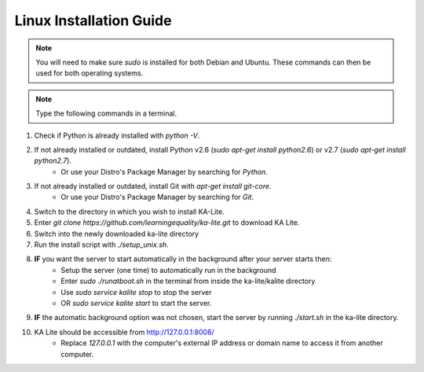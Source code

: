 Linux Installation Guide
===========================
.. note:: You will need to make sure *sudo* is installed for both Debian and Ubuntu. These commands can then be used for both operating systems. 

.. note:: Type the following commands in a terminal.

#. Check if Python is already installed with *python -V*.
#. If not already installed or outdated, install Python v2.6 (*sudo apt-get install python2.6*) or v2.7 (*sudo apt-get install python2.7*).
	* Or use your Distro's Package Manager by searching for *Python*.
#. If not already installed or outdated, install Git with *apt-get install git-core*.
	* Or use your Distro's Package Manager by searching for *Git*.
#. Switch to the directory in which you wish to install KA-Lite.
#. Enter *git clone https://github.com/learningequality/ka-lite.git* to download KA Lite.
#. Switch into the newly downloaded ka-lite directory
#. Run the install script with *./setup_unix.sh*.
#. **IF** you want the server to start automatically in the background after your server starts then:
	* Setup the server (one time) to automatically run in the background
	* Enter *sudo ./runatboot.sh* in the terminal from inside the ka-lite/kalite directory
	* Use *sudo service kalite stop* to stop the server
	* OR *sudo service kalite start* to start the server.
#. **IF** the automatic background option was not chosen, start the server by running *./start.sh* in the ka-lite directory.
#. KA Lite should be accessible from http://127.0.0.1:8008/ 
	* Replace *127.0.0.1* with the computer's external IP address or domain name to access it from another computer.



